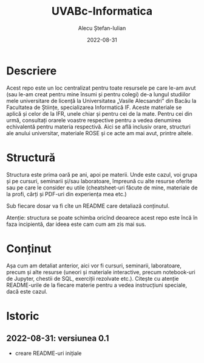 #+TITLE:     UVABc-Informatica
#+AUTHOR:    Alecu Ștefan-Iulian
#+EMAIL:     uneven-shiver@protonmail.com
#+DATE:      2022-08-31
#+DESCRIPTION: 
#+KEYWORDS: 
#+LANGUAGE:  ro
#+OPTIONS:   H:3 num:nil toc:nil \n:nil @:t ::t |:t ^:t -:t f:t *:t <:t
#+OPTIONS:   TeX:t LaTeX:nil skip:nil d:nil todo:nil pri:nil tags:not-in-toc
#+EXPORT_EXCLUDE_TAGS: exclude
#+STARTUP:    showall

* Descriere

Acest repo este un loc centralizat pentru toate resursele pe care le-am avut
(sau le-am creat pentru mine însumi și pentru colegi) de-a lungul studiilor
mele universitare de licență la Universitatea „Vasile Alecsandri” din Bacău la
Facultatea de Științe, specializarea Informatică IF. Aceste materiale se
aplică și celor de la IFR, unele chiar și pentru cei de la mate. Pentru cei
din urmă, consultați orarele voastre respective pentru a vedea denumirea
echivalentă pentru materia respectivă. Aici se află inclusiv orare, structuri
ale anului universitar, materiale ROSE și ce acte am mai avut, printre altele.

* Structură

Structura este prima oară pe ani, apoi pe materii. Unde este cazul, voi grupa
și pe cursuri, seminarii și/sau laboratoare, împreună cu alte resurse oferite
sau pe care le consider eu utile (cheatsheet-uri făcute de mine, materiale de
la profi, cărți și PDF-uri din experiența mea etc.)

Sub fiecare dosar va fi cîte un README care detaliază conținutul.

Atenție: structura se poate schimba oricînd deoarece acest repo este încă în
faza incipientă, dar ideea este cam cum am zis mai sus.

* Conținut

Așa cum am detaliat anterior, aici vor fi cursuri, seminarii, laboratoare,
precum și alte resurse (uneori și materiale interactive, precum notebook-uri
de Jupyter, chestii de SQL, exerciții rezolvate etc.). Citește cu atenție
README-urile de la fiecare materie pentru a vedea instrucțiuni speciale, dacă
este cazul.

* Istoric

** 2022-08-31: versiunea 0.1
- creare README-uri inițiale
